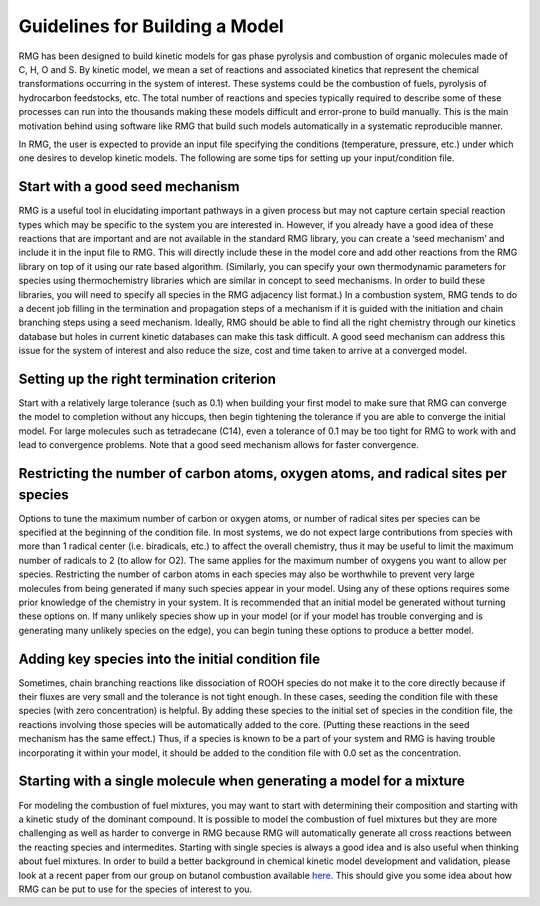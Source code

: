 .. _guidelines:

*******************************
Guidelines for Building a Model
*******************************

RMG has been designed to build kinetic models for gas phase pyrolysis and combustion of 
organic molecules made of C, H, O and S. By kinetic model, we mean a set 
of reactions and associated kinetics that represent the chemical transformations 
occurring in the system of interest. These systems could be the combustion of fuels, 
pyrolysis of hydrocarbon feedstocks, etc. The total number of reactions and species 
typically required to describe some of these processes can run into the thousands making 
these models difficult and error-prone to build manually. This is the main motivation 
behind using software like RMG that build such models automatically in a systematic 
reproducible manner.

In RMG, the user is expected to provide an input file specifying the conditions
(temperature, pressure, etc.) under which one desires to develop kinetic models. 
The following are some tips for setting up your input/condition file.


Start with a good seed mechanism
--------------------------------
RMG is a useful tool in elucidating important pathways in a given process but may not 
capture certain special reaction types which may be specific to the system you are 
interested in. However, if you already have a good idea of these reactions that are 
important and are not available in the standard RMG library, you can create a 
‘seed mechanism’  and include it in the input file to RMG. This will directly 
include these in the model core and add other reactions from the RMG library on 
top of it using our rate based algorithm. (Similarly, you can specify your own 
thermodynamic parameters for species using thermochemistry libraries which are similar 
in concept to seed mechanisms. In order to build these libraries, you will need to 
specify all species in the RMG adjacency list format.) In a combustion system, RMG 
tends to do a decent job filling in the termination and propagation steps of a mechanism 
if it is guided with the initiation and chain branching steps using a seed mechanism. 
Ideally, RMG should be able to find all the right chemistry through our kinetics 
database but holes in current kinetic databases can make this task difficult. A 
good seed mechanism can address this issue for the system of interest and also 
reduce the size, cost and time taken to arrive at a converged model.

Setting up the right termination criterion
------------------------------------------
Start with a relatively large tolerance (such as 0.1) when building your first model 
to make sure that RMG can converge the model to completion without any hiccups, then 
begin tightening the tolerance if you are able to converge the initial model.  For 
large molecules such as tetradecane (C14), even a tolerance of 0.1 may be too tight 
for RMG to work with and lead to convergence problems. Note that a good seed mechanism 
allows for faster convergence.

Restricting the number of carbon atoms, oxygen atoms, and radical sites per species
-----------------------------------------------------------------------------------
Options to tune the maximum number of carbon or oxygen atoms, or number of radical 
sites per species can be specified at the beginning of the condition file. In most 
systems, we do not expect large contributions from species with more than 1 radical 
center (i.e. biradicals, etc.) to affect the overall chemistry, thus it may be useful 
to limit the maximum number of radicals to 2 (to allow for O2). The same applies for 
the maximum number of oxygens you want to allow per species. Restricting the number 
of carbon atoms in each species may also be worthwhile to prevent very large molecules 
from being generated if many such species appear in your model.  Using any of these 
options requires some prior knowledge of the chemistry in your system. It is 
recommended that an initial model be generated without turning these options on. 
If many unlikely species show up in your model (or if your model has trouble 
converging and is generating many unlikely species on the edge), you can begin 
tuning these options to produce a better model. 

Adding key species into the initial condition file
--------------------------------------------------
Sometimes, chain branching reactions like dissociation of ROOH species do not make 
it to the core directly because if their fluxes are very small and the tolerance is 
not tight enough. In these cases, seeding the condition file with these species 
(with zero concentration) is helpful. By adding these species to the initial set 
of species in the condition file, the reactions involving those species will be 
automatically added to the core. (Putting these reactions in the seed mechanism 
has the same effect.)  Thus, if a species is known to be a part of your system 
and RMG is having trouble incorporating it within your model, it should be added 
to the condition file with 0.0 set as the concentration.

Starting with a single molecule when generating a model for a mixture
---------------------------------------------------------------------
For modeling the combustion of fuel mixtures, you may want to start with determining 
their composition and starting with a kinetic study of the dominant compound. It is 
possible to model the combustion of fuel mixtures but they are more challenging as 
well as harder to converge in RMG because RMG will automatically generate all cross 
reactions between the reacting species and intermedites. Starting with single species 
is always a good idea and is also useful when thinking about fuel mixtures. In order 
to build a better background in chemical kinetic model development and validation, 
please look at a recent paper from our group on butanol combustion available
`here <http://www.sciencedirect.com/science/article/pii/S0010218010001586>`_. 
This should give you some idea about how RMG can be put to use for the species 
of interest to you.
